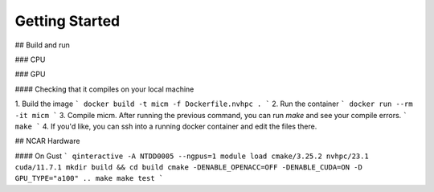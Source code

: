 

Getting Started
===============

## Build and run

### CPU

### GPU

#### Checking that it compiles on your local machine

1. Build the image
```
docker build -t micm -f Dockerfile.nvhpc .
```
2. Run the container
```
docker run --rm -it micm
```
3. Compile micm. After running the previous command, you can run `make` and see your compile errors.
```
make
```
4. If you'd like, you can ssh into a running docker container and edit the files there.


## NCAR Hardware

#### On Gust
```
qinteractive -A NTDD0005 --ngpus=1
module load cmake/3.25.2 nvhpc/23.1 cuda/11.7.1
mkdir build && cd build
cmake -DENABLE_OPENACC=OFF -DENABLE_CUDA=ON -D GPU_TYPE="a100" ..
make
make test
```